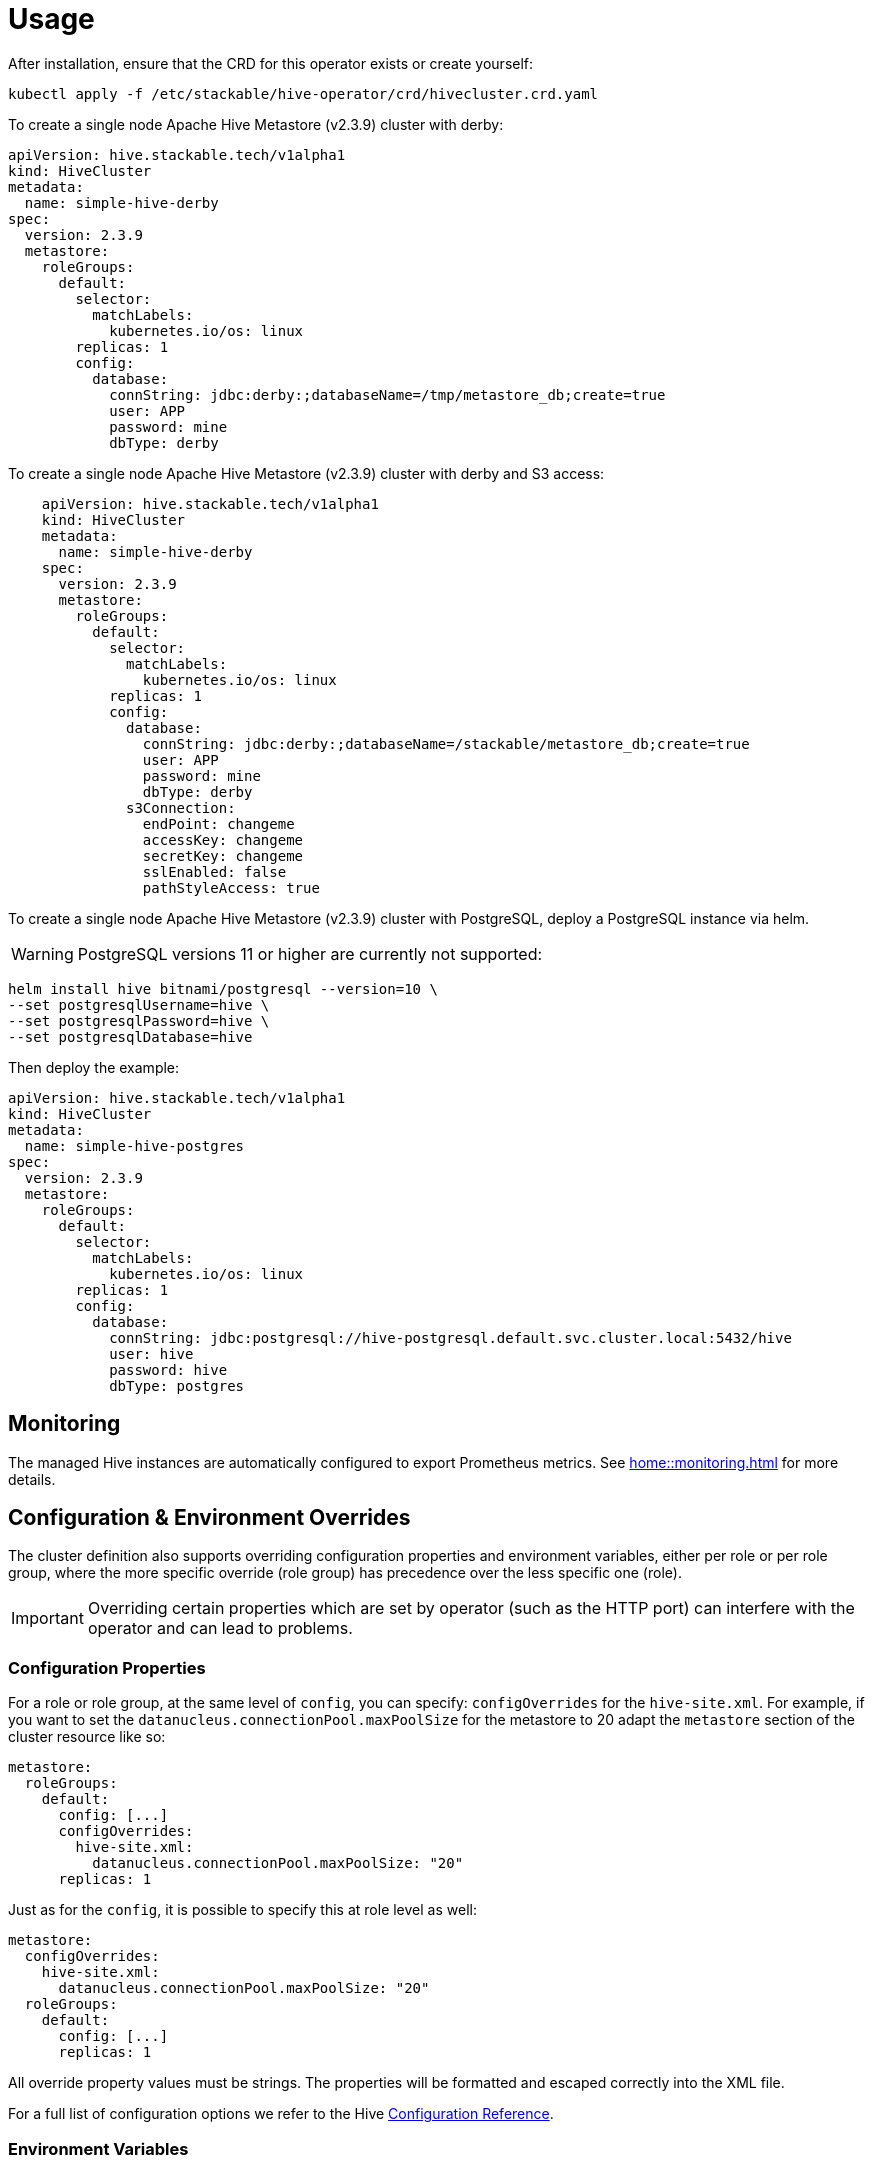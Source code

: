 = Usage

After installation, ensure that the CRD for this operator exists or create yourself:
[source]
----
kubectl apply -f /etc/stackable/hive-operator/crd/hivecluster.crd.yaml
----
To create a single node Apache Hive Metastore (v2.3.9) cluster with derby:

[source,yaml]
----
apiVersion: hive.stackable.tech/v1alpha1
kind: HiveCluster
metadata:
  name: simple-hive-derby
spec:
  version: 2.3.9
  metastore:
    roleGroups:
      default:
        selector:
          matchLabels:
            kubernetes.io/os: linux
        replicas: 1
        config:
          database:
            connString: jdbc:derby:;databaseName=/tmp/metastore_db;create=true
            user: APP
            password: mine
            dbType: derby
----

To create a single node Apache Hive Metastore (v2.3.9) cluster with derby and S3 access:

[source,yaml]
----
    apiVersion: hive.stackable.tech/v1alpha1
    kind: HiveCluster
    metadata:
      name: simple-hive-derby
    spec:
      version: 2.3.9
      metastore:
        roleGroups:
          default:
            selector:
              matchLabels:
                kubernetes.io/os: linux
            replicas: 1
            config:
              database:
                connString: jdbc:derby:;databaseName=/stackable/metastore_db;create=true
                user: APP
                password: mine
                dbType: derby
              s3Connection:
                endPoint: changeme
                accessKey: changeme
                secretKey: changeme
                sslEnabled: false
                pathStyleAccess: true
----

To create a single node Apache Hive Metastore (v2.3.9) cluster with PostgreSQL, deploy a PostgreSQL instance via helm.

WARNING: PostgreSQL versions 11 or higher are currently not supported:

[source]
----
helm install hive bitnami/postgresql --version=10 \
--set postgresqlUsername=hive \
--set postgresqlPassword=hive \
--set postgresqlDatabase=hive
----

Then deploy the example:

[source,yaml]
----
apiVersion: hive.stackable.tech/v1alpha1
kind: HiveCluster
metadata:
  name: simple-hive-postgres
spec:
  version: 2.3.9
  metastore:
    roleGroups:
      default:
        selector:
          matchLabels:
            kubernetes.io/os: linux
        replicas: 1
        config:
          database:
            connString: jdbc:postgresql://hive-postgresql.default.svc.cluster.local:5432/hive
            user: hive
            password: hive
            dbType: postgres
----

== Monitoring

The managed Hive instances are automatically configured to export Prometheus metrics. See
xref:home::monitoring.adoc[] for more details.

== Configuration & Environment Overrides

The cluster definition also supports overriding configuration properties and environment variables, either per role or per role group, where the more specific override (role group) has precedence over the less specific one (role).

IMPORTANT: Overriding certain properties which are set by operator (such as the HTTP port) can interfere with the operator and can lead to problems.

=== Configuration Properties

For a role or role group, at the same level of `config`, you can specify: `configOverrides` for the `hive-site.xml`. For example, if you want to set the `datanucleus.connectionPool.maxPoolSize` for the metastore to 20 adapt the `metastore` section of the cluster resource like so:

[source,yaml]
----
metastore:
  roleGroups:
    default:
      config: [...]
      configOverrides:
        hive-site.xml:
          datanucleus.connectionPool.maxPoolSize: "20"
      replicas: 1
----

Just as for the `config`, it is possible to specify this at role level as well:

[source,yaml]
----
metastore:
  configOverrides:
    hive-site.xml:
      datanucleus.connectionPool.maxPoolSize: "20"
  roleGroups:
    default:
      config: [...]
      replicas: 1
----

All override property values must be strings. The properties will be formatted and escaped correctly into the XML file.

For a full list of configuration options we refer to the Hive https://cwiki.apache.org/confluence/display/hive/configuration+properties[Configuration Reference].

=== Environment Variables

In a similar fashion, environment variables can be (over)written. For example per role group:

[source,yaml]
----
routers:
  roleGroups:
    default:
      config: {}
      envOverrides:
        MY_ENV_VAR: "MY_VALUE"
      replicas: 1
----

or per role:

[source,yaml]
----
routers:
  envOverrides:
    MY_ENV_VAR: "MY_VALUE"
  roleGroups:
    default:
      config: {}
      replicas: 1
----

// cliOverrides don't make sense for this operator, so the feature is omitted for now
